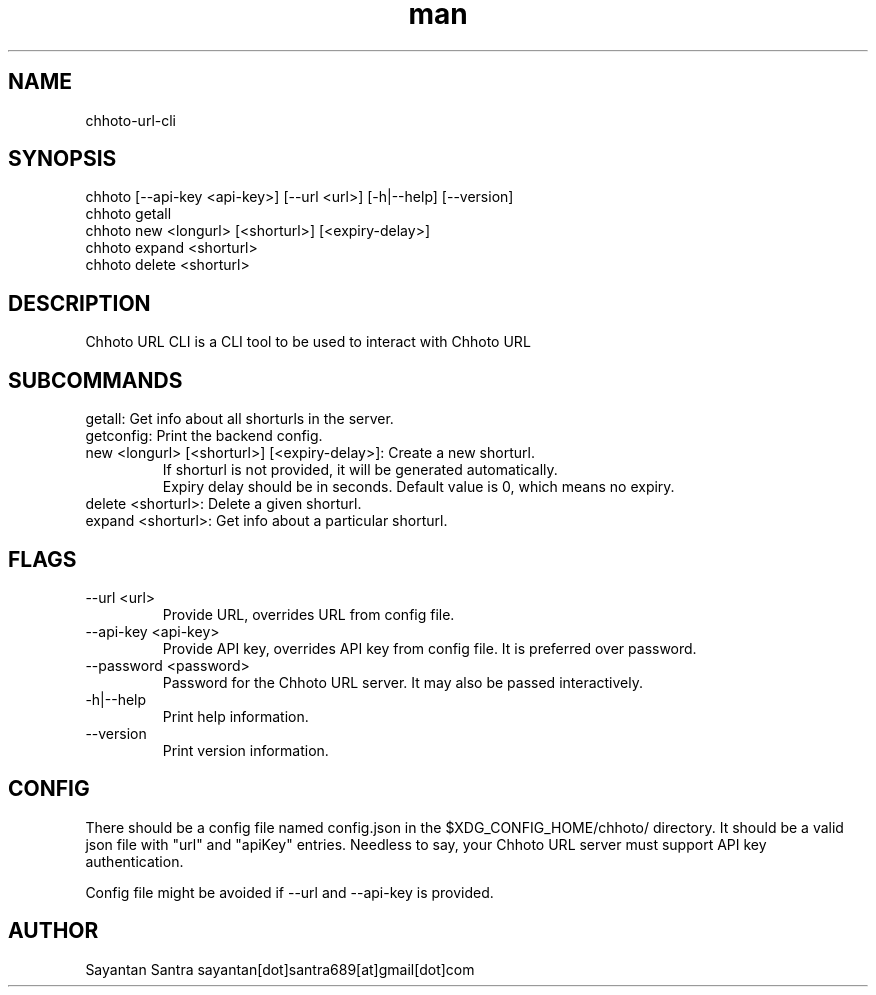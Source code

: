 .\" Manpage for movie-rename.
.\" Contact sayantan[dot]santra689[at]gmail[dot]com to correct errors or typos.
.TH man 1 "June 2025" "chhoto-url-cli"
.SH NAME
chhoto-url-cli
.SH SYNOPSIS
chhoto [--api-key <api-key>] [--url <url>] [-h|--help] [--version]
.TP
chhoto getall
.TP
chhoto new <longurl> [<shorturl>] [<expiry-delay>]
.TP
chhoto expand <shorturl>
.TP
chhoto delete <shorturl>
.SH DESCRIPTION
Chhoto URL CLI is a CLI tool to be used to interact with Chhoto URL
.SH SUBCOMMANDS
.TP
getall: Get info about all shorturls in the server.
.TP
getconfig: Print the backend config.
.TP
new <longurl> [<shorturl>] [<expiry-delay>]: Create a new shorturl.
  If shorturl is not provided, it will be generated automatically.
  Expiry delay should be in seconds. Default value is 0, which means no expiry.
.TP
delete <shorturl>: Delete a given shorturl.
.TP
expand <shorturl>: Get info about a particular shorturl.
.SH FLAGS
.TP
--url <url>
Provide URL, overrides URL from config file.
.TP
--api-key <api-key>
Provide API key, overrides API key from config file. It is preferred over password.
.TP
--password <password>
Password for the Chhoto URL server. It may also be passed interactively.
.TP
-h|--help
Print help information.
.TP
--version
Print version information.
.SH CONFIG
There should be a config file named config.json in the $XDG_CONFIG_HOME/chhoto/ directory.
It should be a valid json file with "url" and "apiKey" entries. Needless to say, your Chhoto URL server must
support API key authentication.
.sp
Config file might be avoided if --url and --api-key is provided.
.SH AUTHOR
Sayantan Santra sayantan[dot]santra689[at]gmail[dot]com
